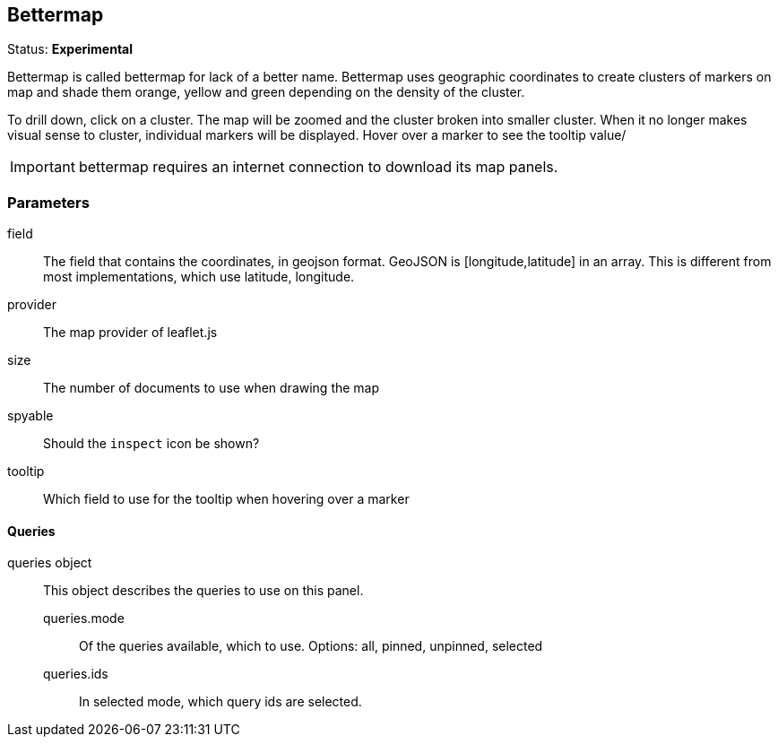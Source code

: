 
== Bettermap
Status: *Experimental*

Bettermap is called bettermap for lack of a better name. Bettermap uses geographic coordinates to
create clusters of markers on map and shade them orange, yellow and green depending on the
density of the cluster.

To drill down, click on a cluster. The map will be zoomed and the cluster broken into smaller cluster.
When it no longer makes visual sense to cluster, individual markers will be displayed. Hover over
a marker to see the tooltip value/

IMPORTANT: bettermap requires an internet connection to download its map panels.

=== Parameters

field:: The field that contains the coordinates, in geojson format. GeoJSON is
+[longitude,latitude]+ in an array. This is different from most implementations, which use
latitude, longitude.
provider:: The map provider of leaflet.js
size:: The number of documents to use when drawing the map
spyable:: Should the `inspect` icon be shown?
tooltip:: Which field to use for the tooltip when hovering over a marker

==== Queries
queries object:: This object describes the queries to use on this panel.
queries.mode::: Of the queries available, which to use. Options: +all, pinned, unpinned, selected+
queries.ids::: In +selected+ mode, which query ids are selected.

